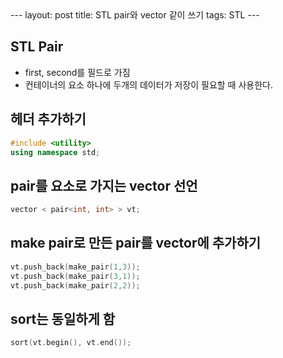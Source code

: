 #+HTML: ---
#+HTML: layout: post
#+HTML: title: STL pair와 vector 같이 쓰기
#+HTML: tags: STL
#+HTML: ---

** STL Pair
- first, second를 필드로 가짐
- 컨테이너의 요소 하나에 두개의 데이터가 저장이 필요할 때 사용한다.

** 헤더 추가하기

#+BEGIN_SRC cpp
#include <utility>
using namespace std;
#+END_SRC

** pair를 요소로 가지는 vector 선언

#+BEGIN_SRC cpp
vector < pair<int, int> > vt;
#+END_SRC

** make pair로 만든 pair를 vector에 추가하기

#+BEGIN_SRC cpp 
vt.push_back(make_pair(1,3));
vt.push_back(make_pair(3,1));
vt.push_back(make_pair(2,2));
#+END_SRC

** sort는 동일하게 함

#+BEGIN_SRC cpp
sort(vt.begin(), vt.end());
#+END_SRC


